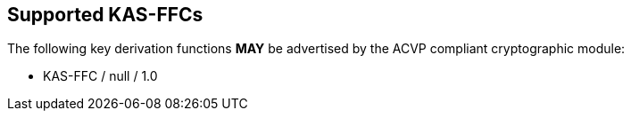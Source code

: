 
[#supported]
== Supported KAS-FFCs

The following key derivation functions *MAY* be advertised by the ACVP compliant cryptographic module:

* KAS-FFC / null / 1.0

